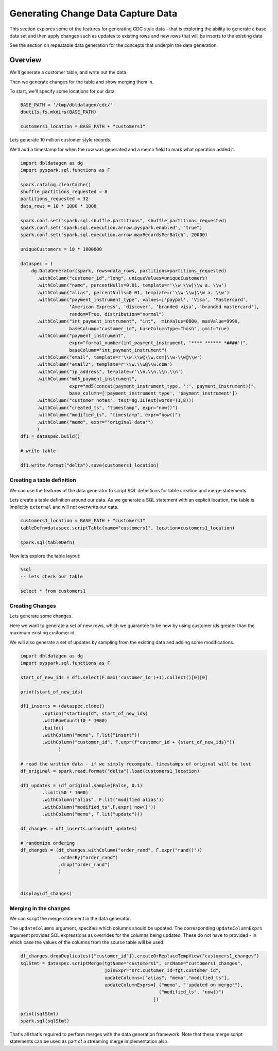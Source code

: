 .. Databricks Labs Data Generator documentation master file, created by
   sphinx-quickstart on Sun Jun 21 10:54:30 2020.

Generating Change Data Capture Data
===================================

This section explores some of the features for generating CDC style data - that is exploring the ability to
generate a base data set and then apply changes such as updates to existing rows and
new rows that will be inserts to the existing data

See the section on repeatable data generation for the concepts that underpin the data generation.

Overview
--------
We'll generate a customer table, and write out the data.

Then we generate changes for the table and show merging them in.

To start, we'll specify some locations for our data:

.. code-block:: python

   BASE_PATH = '/tmp/dbldatagen/cdc/'
   dbutils.fs.mkdirs(BASE_PATH)

   customers1_location = BASE_PATH + "customers1"

Lets generate 10 million customer style records.

We'll add a timestamp for when the row was generated and a memo field to mark what operation added it.

.. code-block:: python

   import dbldatagen as dg
   import pyspark.sql.functions as F

   spark.catalog.clearCache()
   shuffle_partitions_requested = 8
   partitions_requested = 32
   data_rows = 10 * 1000 * 1000

   spark.conf.set("spark.sql.shuffle.partitions", shuffle_partitions_requested)
   spark.conf.set("spark.sql.execution.arrow.pyspark.enabled", "true")
   spark.conf.set("spark.sql.execution.arrow.maxRecordsPerBatch", 20000)

   uniqueCustomers = 10 * 1000000

   dataspec = (
       dg.DataGenerator(spark, rows=data_rows, partitions=partitions_requested)
         .withColumn("customer_id","long", uniqueValues=uniqueCustomers)
         .withColumn("name", percentNulls=0.01, template=r'\\w \\w|\\w a. \\w')
         .withColumn("alias", percentNulls=0.01, template=r'\\w \\w|\\w a. \\w')
         .withColumn("payment_instrument_type", values=['paypal', 'Visa', 'Mastercard',
                     'American Express', 'discover', 'branded visa', 'branded mastercard'],
                     random=True, distribution="normal")
         .withColumn("int_payment_instrument", "int",  minValue=0000, maxValue=9999,
                     baseColumn="customer_id", baseColumnType="hash", omit=True)
         .withColumn("payment_instrument",
                     expr="format_number(int_payment_instrument, '**** ****** *####')",
                     baseColumn="int_payment_instrument")
         .withColumn("email", template=r'\\w.\\w@\\w.com|\\w-\\w@\\w')
         .withColumn("email2", template=r'\\w.\\w@\\w.com')
         .withColumn("ip_address", template=r'\\n.\\n.\\n.\\n')
         .withColumn("md5_payment_instrument",
                     expr="md5(concat(payment_instrument_type, ':', payment_instrument))",
                     base_column=['payment_instrument_type', 'payment_instrument'])
         .withColumn("customer_notes", text=dg.ILText(words=(1,8)))
         .withColumn("created_ts", "timestamp", expr="now()")
         .withColumn("modified_ts", "timestamp", expr="now()")
         .withColumn("memo", expr="'original data'")
         )
   df1 = dataspec.build()

   # write table

   df1.write.format("delta").save(customers1_location)

Creating a table definition
^^^^^^^^^^^^^^^^^^^^^^^^^^^

We can use the features of the data generator to script SQL definitions for table creation and merge
statements.

Lets create a table definition around our data. As we generate a SQL statement with an explicit location,
the table is implicitly ``external`` and will not overwrite our data.

.. code-block:: python

   customers1_location = BASE_PATH + "customers1"
   tableDefn=dataspec.scriptTable(name="customers1", location=customers1_location)

   spark.sql(tableDefn)

Now lets explore the table layout:

.. code-block:: sql

   %sql
   -- lets check our table

   select * from customers1

Creating Changes
^^^^^^^^^^^^^^^^

Lets generate some changes.

Here we want to generate a set of new rows, which we guarantee to be new by using customer ids greater than the maximum
existing customer id.

We will also generate a set of updates by sampling from the existing data and adding some modifications.

.. code-block:: python

   import dbldatagen as dg
   import pyspark.sql.functions as F

   start_of_new_ids = df1.select(F.max('customer_id')+1).collect()[0][0]

   print(start_of_new_ids)

   df1_inserts = (dataspec.clone()
           .option("startingId", start_of_new_ids)
           .withRowCount(10 * 1000)
           .build()
           .withColumn("memo", F.lit("insert"))
           .withColumn("customer_id", F.expr(f"customer_id + {start_of_new_ids}"))
                 )

   # read the written data - if we simply recompute, timestamps of original will be lost
   df_original = spark.read.format("delta").load(customers1_location)

   df1_updates = (df_original.sample(False, 0.1)
           .limit(50 * 1000)
           .withColumn("alias", F.lit('modified alias'))
           .withColumn("modified_ts",F.expr('now()'))
           .withColumn("memo", F.lit("update")))

   df_changes = df1_inserts.union(df1_updates)

   # randomize ordering
   df_changes = (df_changes.withColumn("order_rand", F.expr("rand()"))
                 .orderBy("order_rand")
                 .drop("order_rand")
                 )


   display(df_changes)

Merging in the changes
^^^^^^^^^^^^^^^^^^^^^^

We can script the merge statement in the data generator.

The ``updateColumns`` argument, specifies which columns should be updated.
The corresponding ``updateColumnExprs`` argument provides SQL expressions as overrides for the
columns being updated. These do not have to provided - in which case the
values of the columns from the source table will be used.

.. code-block:: python

   df_changes.dropDuplicates(["customer_id"]).createOrReplaceTempView("customers1_changes")
   sqlStmt = dataspec.scriptMerge(tgtName="customers1", srcName="customers1_changes",
                                  joinExpr="src.customer_id=tgt.customer_id",
                                  updateColumns=["alias", "memo","modified_ts"],
                                  updateColumnExprs=[ ("memo", "'updated on merge'"),
                                                      ("modified_ts", "now()")
                                                    ])

   print(sqlStmt)
   spark.sql(sqlStmt)

That's all that's required to perform merges with the data generation framework.
Note that these merge script statements can be used as part of a streaming merge implementation also.
